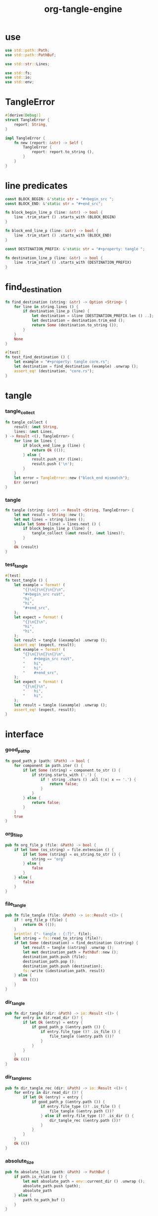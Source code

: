 #+property: tangle lib.rs
#+title: org-tangle-engine

* use

  #+begin_src rust
  use std::path::Path;
  use std::path::PathBuf;

  use std::str::Lines;

  use std::fs;
  use std::io;
  use std::env;
  #+end_src

* TangleError

  #+begin_src rust
  #[derive(Debug)]
  struct TangleError {
      report: String,
  }

  impl TangleError {
      fn new (report: &str) -> Self {
          TangleError {
              report: report.to_string (),
          }
      }
  }
  #+end_src

* line predicates

  #+begin_src rust
  const BLOCK_BEGIN: &'static str = "#+begin_src ";
  const BLOCK_END: &'static str = "#+end_src";

  fn block_begin_line_p (line: &str) -> bool {
      line .trim_start () .starts_with (BLOCK_BEGIN)
  }

  fn block_end_line_p (line: &str) -> bool {
      line .trim_start () .starts_with (BLOCK_END)
  }

  const DESTINATION_PREFIX: &'static str = "#+property: tangle ";

  fn destination_line_p (line: &str) -> bool {
      line .trim_start () .starts_with (DESTINATION_PREFIX)
  }
  #+end_src

* find_destination

  #+begin_src rust
  fn find_destination (string: &str) -> Option <String> {
      for line in string.lines () {
          if destination_line_p (line) {
              let destination = &line [DESTINATION_PREFIX.len () ..];
              let destination = destination.trim_end ();
              return Some (destination.to_string ());
          }
      }
      None
  }

  #[test]
  fn test_find_destination () {
      let example = "#+property: tangle core.rs";
      let destination = find_destination (example) .unwrap ();
      assert_eq! (destination, "core.rs");
  }
  #+end_src

* tangle

*** tangle_collect

    #+begin_src rust
    fn tangle_collect (
        result: &mut String,
        lines: &mut Lines,
    ) -> Result <(), TangleError> {
        for line in lines {
            if block_end_line_p (line) {
                return Ok (());
            } else {
                result.push_str (line);
                result.push ('\n');
            }
        }
        let error = TangleError::new ("block_end mismatch");
        Err (error)
    }
    #+end_src

*** tangle

    #+begin_src rust
    fn tangle (string: &str) -> Result <String, TangleError> {
        let mut result = String::new ();
        let mut lines = string.lines ();
        while let Some (line) = lines.next () {
            if block_begin_line_p (line) {
                tangle_collect (&mut result, &mut lines)?;
            }
        }
        Ok (result)
    }
    #+end_src

*** test_tangle

    #+begin_src rust
    #[test]
    fn test_tangle () {
        let example = format! (
            "{}\n{}\n{}\n{}\n",
            "#+begin_src rust",
            "hi",
            "hi",
            "#+end_src",
        );
        let expect = format! (
            "{}\n{}\n",
            "hi",
            "hi",
        );
        let result = tangle (&example) .unwrap ();
        assert_eq! (expect, result);
        let example = format! (
            "{}\n{}\n{}\n{}\n",
            "    #+begin_src rust",
            "    hi",
            "    hi",
            "    #+end_src",
        );
        let expect = format! (
            "{}\n{}\n",
            "    hi",
            "    hi",
        );
        let result = tangle (&example) .unwrap ();
        assert_eq! (expect, result);
    }
    #+end_src

* interface

*** good_path_p

    #+begin_src rust
    fn good_path_p (path: &Path) -> bool {
        for component in path.iter () {
            if let Some (string) = component.to_str () {
                if string.starts_with ('.') {
                    if ! string .chars () .all (|x| x == '.') {
                        return false;
                    }
                }
            } else {
                return false;
            }
        }
        true
    }
    #+end_src

*** org_file_p

    #+begin_src rust
    pub fn org_file_p (file: &Path) -> bool {
        if let Some (os_string) = file.extension () {
            if let Some (string) = os_string.to_str () {
                string == "org"
            } else {
                false
            }
        } else {
            false
        }
    }
    #+end_src

*** file_tangle

    #+begin_src rust
    pub fn file_tangle (file: &Path) -> io::Result <()> {
        if ! org_file_p (file) {
            return Ok (());
        }
        println! ("- tangle : {:?}", file);
        let string = fs::read_to_string (file)?;
        if let Some (destination) = find_destination (&string) {
            let result = tangle (&string) .unwrap ();
            let mut destination_path = PathBuf::new ();
            destination_path.push (file);
            destination_path.pop ();
            destination_path.push (destination);
            fs::write (&destination_path, result)
        } else {
            Ok (())
        }
    }
    #+end_src

*** dir_tangle

    #+begin_src rust
    pub fn dir_tangle (dir: &Path) -> io::Result <()> {
        for entry in dir.read_dir ()? {
            if let Ok (entry) = entry {
                if good_path_p (&entry.path ()) {
                    if entry.file_type ()? .is_file () {
                        file_tangle (&entry.path ())?
                    }
                }
            }
        }
        Ok (())
    }
    #+end_src

*** dir_tangle_rec

    #+begin_src rust
    pub fn dir_tangle_rec (dir: &Path) -> io::Result <()> {
        for entry in dir.read_dir ()? {
            if let Ok (entry) = entry {
                if good_path_p (&entry.path ()) {
                    if entry.file_type ()? .is_file () {
                        file_tangle (&entry.path ())?
                    } else if entry.file_type ()? .is_dir () {
                        dir_tangle_rec (&entry.path ())?
                    }
                }
            }
        }
        Ok (())
    }
    #+end_src

*** absolute_lize

    #+begin_src rust
    pub fn absolute_lize (path: &Path) -> PathBuf {
        if path.is_relative () {
            let mut absolute_path = env::current_dir () .unwrap ();
            absolute_path.push (path);
            absolute_path
        } else {
            path.to_path_buf ()
        }
    }
    #+end_src

*** tangle_all_before_build

    #+begin_src rust
    pub fn tangle_all_before_build () -> io::Result <()> {
        let path = Path::new (".");
        let current_dir = env::current_dir () .unwrap ();
        println! ("- tangle_all_before_build");
        println! ("  current_dir : {:?}", current_dir);
        let path = absolute_lize (&path);
        dir_tangle_rec (&path)
    }
    #+end_src
